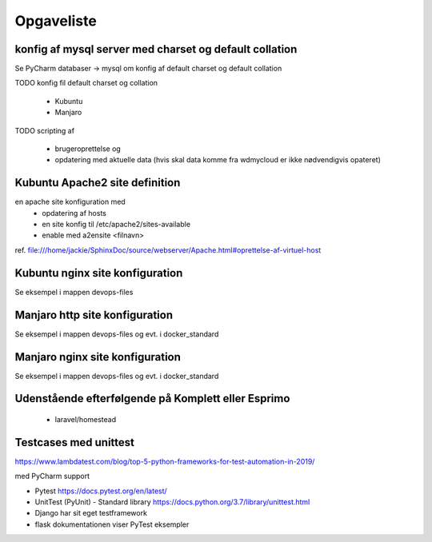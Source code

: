 ===========
Opgaveliste
===========

konfig af mysql server med charset og default collation
=======================================================

Se PyCharm databaser -> mysql om konfig af default charset og default collation

TODO konfig fil default charset og collation

    - Kubuntu
    - Manjaro

TODO scripting af

   - brugeroprettelse og
   - opdatering med aktuelle data (hvis skal data komme fra wdmycloud er ikke nødvendigvis opateret)


Kubuntu Apache2 site definition
===============================
en apache site konfiguration med
   - opdatering af hosts
   - en site konfig til /etc/apache2/sites-available
   - enable med a2ensite <filnavn>

ref. file:///home/jackie/SphinxDoc/source/webserver/Apache.html#oprettelse-af-virtuel-host

Kubuntu nginx site konfiguration
================================
Se eksempel i mappen devops-files

Manjaro http site konfiguration
===============================
Se eksempel i mappen devops-files og evt. i docker_standard

Manjaro nginx site konfiguration
================================
Se eksempel i mappen devops-files og evt. i docker_standard

Udenstående efterfølgende på Komplett eller Esprimo
===================================================

   - laravel/homestead

Testcases med unittest
======================

https://www.lambdatest.com/blog/top-5-python-frameworks-for-test-automation-in-2019/

med PyCharm support

- Pytest https://docs.pytest.org/en/latest/
- UnitTest (PyUnit) - Standard library https://docs.python.org/3.7/library/unittest.html
- Django har sit eget testframework
- flask dokumentationen viser PyTest eksempler
